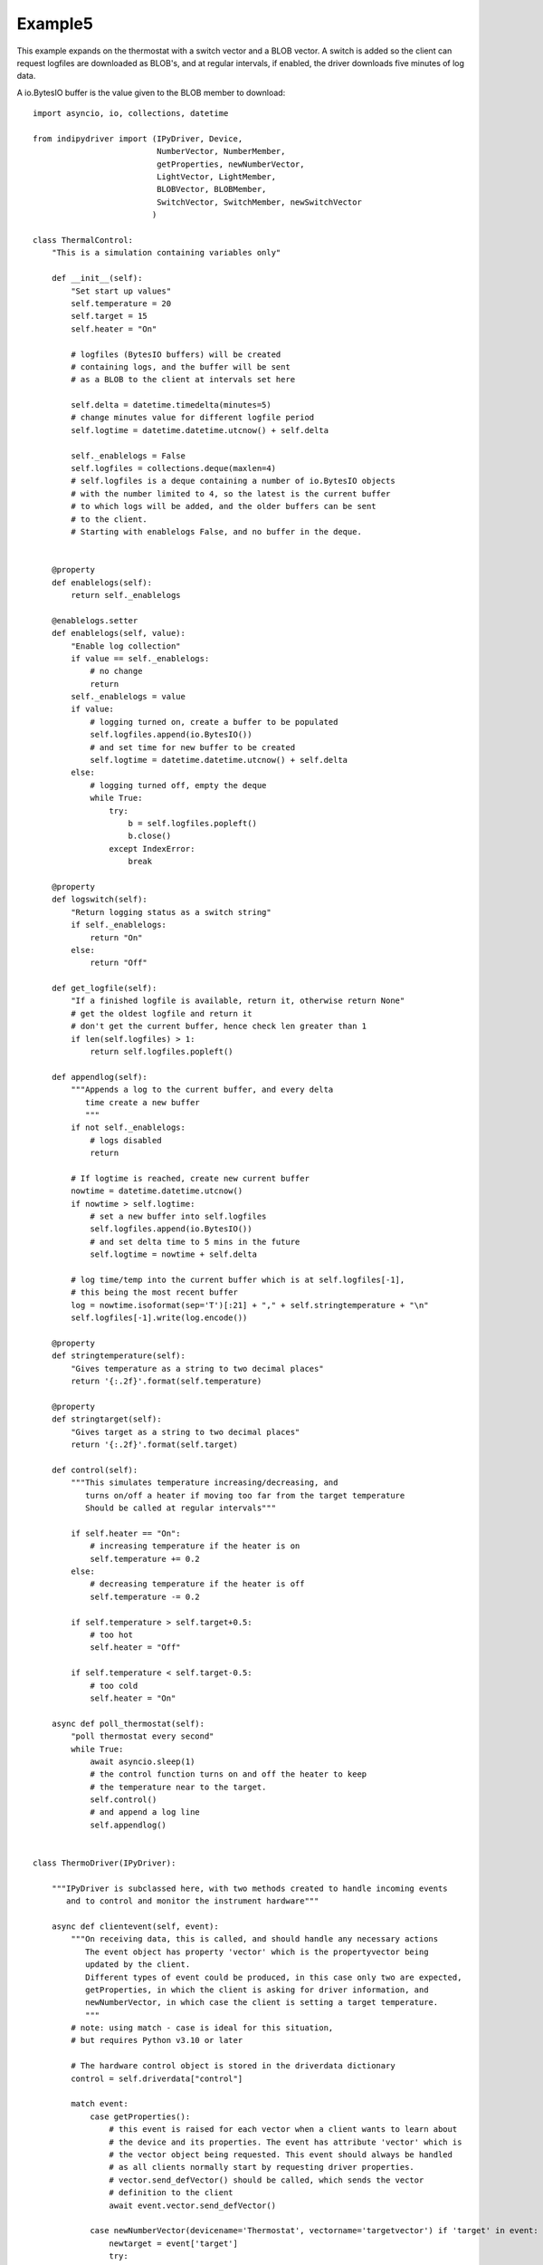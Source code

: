 Example5
========

This example expands on the thermostat with a switch vector and a BLOB vector. A switch is added so the client can request logfiles are downloaded as BLOB's, and at regular intervals, if enabled, the driver downloads five minutes of log data.

A io.BytesIO buffer is the value given to the BLOB member to download::


    import asyncio, io, collections, datetime

    from indipydriver import (IPyDriver, Device,
                              NumberVector, NumberMember,
                              getProperties, newNumberVector,
                              LightVector, LightMember,
                              BLOBVector, BLOBMember,
                              SwitchVector, SwitchMember, newSwitchVector
                             )

    class ThermalControl:
        "This is a simulation containing variables only"

        def __init__(self):
            "Set start up values"
            self.temperature = 20
            self.target = 15
            self.heater = "On"

            # logfiles (BytesIO buffers) will be created
            # containing logs, and the buffer will be sent
            # as a BLOB to the client at intervals set here

            self.delta = datetime.timedelta(minutes=5)
            # change minutes value for different logfile period
            self.logtime = datetime.datetime.utcnow() + self.delta

            self._enablelogs = False
            self.logfiles = collections.deque(maxlen=4)
            # self.logfiles is a deque containing a number of io.BytesIO objects
            # with the number limited to 4, so the latest is the current buffer
            # to which logs will be added, and the older buffers can be sent
            # to the client.
            # Starting with enablelogs False, and no buffer in the deque.


        @property
        def enablelogs(self):
            return self._enablelogs

        @enablelogs.setter
        def enablelogs(self, value):
            "Enable log collection"
            if value == self._enablelogs:
                # no change
                return
            self._enablelogs = value
            if value:
                # logging turned on, create a buffer to be populated
                self.logfiles.append(io.BytesIO())
                # and set time for new buffer to be created
                self.logtime = datetime.datetime.utcnow() + self.delta
            else:
                # logging turned off, empty the deque
                while True:
                    try:
                        b = self.logfiles.popleft()
                        b.close()
                    except IndexError:
                        break

        @property
        def logswitch(self):
            "Return logging status as a switch string"
            if self._enablelogs:
                return "On"
            else:
                return "Off"

        def get_logfile(self):
            "If a finished logfile is available, return it, otherwise return None"
            # get the oldest logfile and return it
            # don't get the current buffer, hence check len greater than 1
            if len(self.logfiles) > 1:
                return self.logfiles.popleft()

        def appendlog(self):
            """Appends a log to the current buffer, and every delta
               time create a new buffer
               """
            if not self._enablelogs:
                # logs disabled
                return

            # If logtime is reached, create new current buffer
            nowtime = datetime.datetime.utcnow()
            if nowtime > self.logtime:
                # set a new buffer into self.logfiles
                self.logfiles.append(io.BytesIO())
                # and set delta time to 5 mins in the future
                self.logtime = nowtime + self.delta

            # log time/temp into the current buffer which is at self.logfiles[-1],
            # this being the most recent buffer
            log = nowtime.isoformat(sep='T')[:21] + "," + self.stringtemperature + "\n"
            self.logfiles[-1].write(log.encode())

        @property
        def stringtemperature(self):
            "Gives temperature as a string to two decimal places"
            return '{:.2f}'.format(self.temperature)

        @property
        def stringtarget(self):
            "Gives target as a string to two decimal places"
            return '{:.2f}'.format(self.target)

        def control(self):
            """This simulates temperature increasing/decreasing, and
               turns on/off a heater if moving too far from the target temperature
               Should be called at regular intervals"""

            if self.heater == "On":
                # increasing temperature if the heater is on
                self.temperature += 0.2
            else:
                # decreasing temperature if the heater is off
                self.temperature -= 0.2

            if self.temperature > self.target+0.5:
                # too hot
                self.heater = "Off"

            if self.temperature < self.target-0.5:
                # too cold
                self.heater = "On"

        async def poll_thermostat(self):
            "poll thermostat every second"
            while True:
                await asyncio.sleep(1)
                # the control function turns on and off the heater to keep
                # the temperature near to the target.
                self.control()
                # and append a log line
                self.appendlog()


    class ThermoDriver(IPyDriver):

        """IPyDriver is subclassed here, with two methods created to handle incoming events
           and to control and monitor the instrument hardware"""

        async def clientevent(self, event):
            """On receiving data, this is called, and should handle any necessary actions
               The event object has property 'vector' which is the propertyvector being
               updated by the client.
               Different types of event could be produced, in this case only two are expected,
               getProperties, in which the client is asking for driver information, and
               newNumberVector, in which case the client is setting a target temperature.
               """
            # note: using match - case is ideal for this situation,
            # but requires Python v3.10 or later

            # The hardware control object is stored in the driverdata dictionary
            control = self.driverdata["control"]

            match event:
                case getProperties():
                    # this event is raised for each vector when a client wants to learn about
                    # the device and its properties. The event has attribute 'vector' which is
                    # the vector object being requested. This event should always be handled
                    # as all clients normally start by requesting driver properties.
                    # vector.send_defVector() should be called, which sends the vector
                    # definition to the client
                    await event.vector.send_defVector()

                case newNumberVector(devicename='Thermostat', vectorname='targetvector') if 'target' in event:
                    newtarget = event['target']
                    try:
                        target = self.indi_number_to_float(newtarget)
                    except TypeError:
                        # ignore an incoming invalid number
                        pass
                    else:
                        control.target = target
                        event.vector['target'] = control.stringtarget
                        event.vector.state = 'Ok'
                        await event.vector.send_setVector()
                        # If the target is below 5C, and if the temperature is still
                        # above 5.0, warn of the danger of frost due to the target being low
                        statusvector = self['Thermostat']['statusvector']
                        if target < 5.0 and control.temperature > 5.0:
                            statusvector["frost"] = 'Idle'
                            await statusvector.send_setVector(allvalues=False)
                            await self['Thermostat'].send_device_message(message="Setting a target below 5C risks frost damage")

                case newSwitchVector(devicename='Thermostat', vectorname='switchvector') if "switchmember" in event:
                    if event["switchmember"] == "On":
                        control.enablelogs = True
                    elif event["switchmember"] == "Off":
                        control.enablelogs = False
                    # sending 'Ok' informs the client that the value has been received
                    # and setting the switch value into the vector updates the client switch
                    event.vector.state = 'Ok'
                    event.vector["switchmember"] = control.logswitch
                    await event.vector.send_setVector()
                    await self['Thermostat'].send_device_message(message=f"Log reporting is now {control.logswitch}")


        async def hardware(self):
            "Run the hardware"
            # run the thermostat polling task
            control = self.driverdata["control"]
            poll_task = asyncio.create_task(control.poll_thermostat())

            # report temperature and status every ten seconds
            device = self['Thermostat']
            temperaturevector = device['temperaturevector']
            statusvector = device['statusvector']
            logsvector = device['logsvector']
            while True:
                await asyncio.sleep(10)

                # set the string temperature into the temperature vector
                temperaturevector['temperature'] = control.stringtemperature
                await temperaturevector.send_setVector(timeout='10')

                temperature = control.temperature

                # Now set the status lights.
                if temperature < 5.0:
                    statusvector["frost"] = "Alert"
                elif control.target < 5.0:
                    # frost is not emminent, but show Idle light as warning
                    # that the target is set too low, causing a risk of frost.
                    statusvector["frost"] = "Idle"
                else:
                    statusvector["frost"] = "Ok"
                if temperature > 30.0:
                    statusvector["hot"] = "Alert"
                else:
                    statusvector["hot"] = "Ok"
                if control.heater == "On":
                    statusvector["heater"] = "Busy"
                else:
                    statusvector["heater"] = "Ok"
                # send this vector, but with allvalues=False so it
                # is only sent as the values change
                await statusvector.send_setVector(allvalues=False)

                # if a logfile is available, send it as a BLOB
                logfile = control.get_logfile()
                # this returns None if no logfile is currently available
                if logfile:
                    logsvector["templogs"] = logfile
                    # send the blob
                    await logsvector.send_setVectorMembers(members=["templogs"])


    def make_driver():
        "Creates the driver"

        # create hardware object
        thermalcontrol = ThermalControl()

        # create a vector with one number 'temperature' as its member
        temperature = NumberMember(name="temperature", format='%3.1f', min='-50', max='99',
                                   membervalue=thermalcontrol.stringtemperature)
        temperaturevector = NumberVector( name="temperaturevector",
                                          label="Temperature",
                                          group="Values",
                                          perm="ro",
                                          state="Ok",
                                          numbermembers=[temperature] )

        # create a vector with one number 'target' as its member
        target = NumberMember(name="target", format='%3.1f', min='-50', max='99',
                              membervalue=thermalcontrol.stringtarget)
        targetvector = NumberVector( name="targetvector",
                                     label="Target",
                                     group="Values",
                                     perm="rw",
                                     state="Ok",
                                     numbermembers=[target] )

        frost = LightMember(name="frost", label="Frost Warning")
        hot = LightMember(name="hot", label="Over heating Warning")
        heater = LightMember(name="heater", label="Heater")

        # set these members into a vector
        statusvector = LightVector( name="statusvector",
                                    label="Status",
                                    group="Values",
                                    state="Ok",
                                    lightmembers=[frost, hot, heater] )


        # create blobvector, there is no membervalue to set at this point
        logs = BLOBMember(name="templogs", label="Temperature logs", blobformat = ".csv")
        logsvector = BLOBVector(name="logsvector",
                                label="Logs",
                                group="Control",
                                perm="ro",
                                state="Ok",
                                blobmembers=[logs] )

        # create a switchvector so client can turn on/off log reporting
        logswitchmember = SwitchMember(name="switchmember", label="Logs On/Off",
                                       membervalue=thermalcontrol.logswitch)
        logswitchvector = SwitchVector( name="switchvector",
                                        label="Logs Control",
                                        group="Control",
                                        perm="rw",
                                        rule = "AtMostOne",
                                        state="Ok",
                                        switchmembers=[logswitchmember] )


        thermostat = Device( devicename="Thermostat",
                             properties=[temperaturevector,
                                         targetvector,
                                         statusvector,
                                         logsvector,
                                         logswitchvector] )

        # Create the Driver, containing this device, and the hardware control object
        driver = ThermoDriver(devices=[thermostat],  control=thermalcontrol)

        # and return the driver
        return driver


    if __name__ == "__main__":

        driver = make_driver()

        asyncio.run(driver.asyncrun())

        # to test logging at the console
        # <getProperties version="1.7" />
        # <newSwitchVector device="Thermostat" name="switchvector"><oneSwitch name="switchmember">On</oneSwitch></newSwitchVector>

